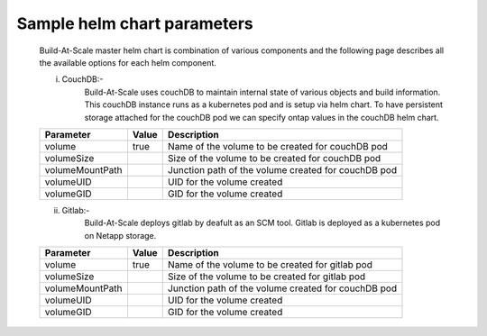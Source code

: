    
Sample helm chart parameters  
==========================================

	Build-At-Scale master helm chart is combination of various components and the following page describes all the available options for each helm component.
	
	i) CouchDB:-
		Build-At-Scale uses couchDB to maintain internal state of various objects and build information. This couchDB instance runs as a kubernetes pod and is setup via helm chart. To have persistent storage attached for the couchDB pod we can specify ontap values in the couchDB helm chart.
		
		
		
	=======================       ======       ===============================================================================================
	Parameter                     Value        Description                                                                                    
	=======================       ======       ===============================================================================================
	volume                        true         Name of the volume to be created for couchDB pod                                              
	volumeSize                                 Size of the volume to be created for couchDB pod                                              
	volumeMountPath                            Junction path of the volume created for couchDB pod                                            
	volumeUID                                  UID for the volume created                                                                        
	volumeGID                                  GID for the volume created                                                                      
	=======================       ======       ===============================================================================================
	

	ii) Gitlab:-
		Build-At-Scale deploys gitlab by deafult as an SCM tool. Gitlab is deployed as a kubernetes pod on Netapp storage.
		
		
		
	=======================       ================       ===============================================================================================
	Parameter                     Value                  Description                                                                                    
	=======================       ================       ===============================================================================================
	volume                        true                   Name of the volume to be created for gitlab pod                                              
	volumeSize                                           Size of the volume to be created for gitlab pod                                              
	volumeMountPath                                      Junction path of the volume created for couchDB pod                                            
	volumeUID                                            UID for the volume created                                                                        
	volumeGID                                            GID for the volume created                                                                      
	=======================       ================       ===============================================================================================
	
	
	
	